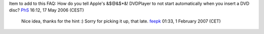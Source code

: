 Item to add to this FAQ: How do you tell Apple's &$@&$*&! DVDPlayer to not start automatically when you insert a DVD disc? `PhS <User:PhS>`__ 16:12, 17 May 2006 (CEST)

   Nice idea, thanks for the hint :) Sorry for picking it up, that late. `feepk <User:Fkuehne>`__ 01:33, 1 February 2007 (CET)
